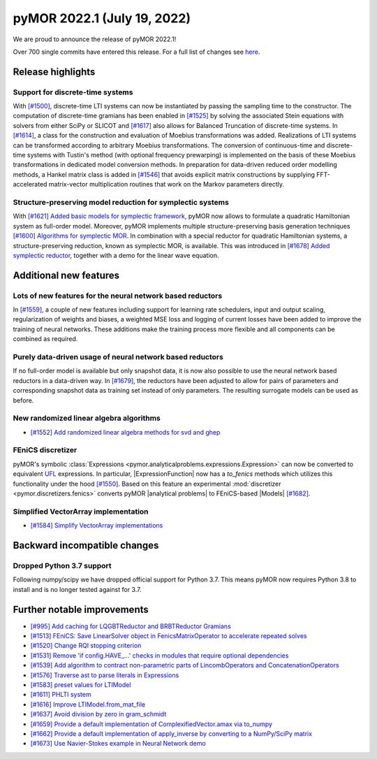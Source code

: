 
pyMOR 2022.1 (July 19, 2022)
--------------------------------

We are proud to announce the release of pyMOR 2022.1!

Over 700 single commits have entered this release. For a full list of changes
see `here <https://github.com/pymor/pymor/compare/2021.2.x...2022.1.x>`__.

Release highlights
^^^^^^^^^^^^^^^^^^

Support for discrete-time systems
~~~~~~~~~~~~~~~~~~~~~~~~~~~~~~~~~
With `[#1500] <https://github.com/pymor/pymor/pull/1500>`_, discrete-time LTI systems can now
be instantiated by passing the sampling time to the constructor. The computation of
discrete-time gramians has been enabled in `[#1525] <https://github.com/pymor/pymor/pull/1525>`_
by solving the associated Stein equations with solvers from either SciPy or SLICOT and
`[#1617] <https://github.com/pymor/pymor/pull/1617>`_ also allows for Balanced Truncation of discrete-time systems.
In `[#1614] <https://github.com/pymor/pymor/pull/1614>`_, a class for the construction and evaluation of Moebius
transformations was added. Realizations of LTI systems can be transformed according to arbitrary Moebius transformations.
The conversion of continuous-time and discrete-time systems with Tustin's method (with optional frequency prewarping)
is implemented on the basis of these Moebius transformations in dedicated model conversion methods.
In preparation for data-driven reduced order modelling methods, a Hankel matrix class is added in
`[#1546] <https://github.com/pymor/pymor/pull/1546>`_ that avoids explicit matrix constructions by supplying
FFT-accelerated matrix-vector multiplication routines that work on the Markov parameters directly.

Structure-preserving model reduction for symplectic systems
~~~~~~~~~~~~~~~~~~~~~~~~~~~~~~~~~~~~~~~~~~~~~~~~~~~~~~~~~~~
With `[#1621] Added basic models for symplectic framework <https://github.com/pymor/pymor/pull/1621>`_,
pyMOR now allows to formulate a quadratic Hamiltonian system as full-order model.
Moreover, pyMOR implements multiple structure-preserving basis generation techniques
`[#1600] Algorithms for symplectic MOR <https://github.com/pymor/pymor/pull/1600>`_.
In combination with a special reductor for quadratic Hamiltonian systems, a structure-preserving
reduction, known as symplectic MOR, is available. This was introduced in
`[#1678] Added symplectic reductor <https://github.com/pymor/pymor/pull/1678>`_, together with a
demo for the linear wave equation.


Additional new features
^^^^^^^^^^^^^^^^^^^^^^^

Lots of new features for the neural network based reductors
~~~~~~~~~~~~~~~~~~~~~~~~~~~~~~~~~~~~~~~~~~~~~~~~~~~~~~~~~~~
In `[#1559] <https://github.com/pymor/pymor/pull/1559>`_, a couple of new features
including support for learning rate schedulers, input and output scaling,
regularization of weights and biases, a weighted MSE loss and logging of current
losses have been added to improve the training of neural networks. These additions
make the training process more flexible and all components can be combined as required.

Purely data-driven usage of neural network based reductors
~~~~~~~~~~~~~~~~~~~~~~~~~~~~~~~~~~~~~~~~~~~~~~~~~~~~~~~~~~
If no full-order model is available but only snapshot data, it is now also possible to
use the neural network based reductors in a data-driven way.
In `[#1679] <https://github.com/pymor/pymor/pull/1679>`_, the reductors have been
adjusted to allow for pairs of parameters and corresponding snapshot data as training
set instead of only parameters. The resulting surrogate models can be used as before.

New randomized linear algebra algorithms
~~~~~~~~~~~~~~~~~~~~~~~~~~~~~~~~~~~~~~~~
- `[#1552] Add randomized linear algebra methods for svd and ghep <https://github.com/pymor/pymor/pull/1552>`_

FEniCS discretizer
~~~~~~~~~~~~~~~~~~
pyMOR's symbolic :class:`Expressions <pymor.analyticalproblems.expressions.Expression>`
can now be converted to equivalent `UFL <https://fenics.readthedocs.io/projects/ufl/en/latest/>`_ 
expressions. In particular, |ExpressionFunction| now has a `to_fenics` methods which
utilizes this functionality under the hood `[#1550] <https://github.com/pymor/pymor/pull/1550>`_.
Based on this feature an experimental :mod:`discretizer <pymor.discretizers.fenics>`
converts pyMOR |analytical problems| to FEniCS-based |Models|
`[#1682] <https://github.com/pymor/pymor/pull/1682>`_.

Simplified VectorArray implementation
~~~~~~~~~~~~~~~~~~~~~~~~~~~~~~~~~~~~~
- `[#1584] Simplify VectorArray implementations <https://github.com/pymor/pymor/pull/1584>`_


Backward incompatible changes
^^^^^^^^^^^^^^^^^^^^^^^^^^^^^

Dropped Python 3.7 support
~~~~~~~~~~~~~~~~~~~~~~~~~~~~~~~

Following numpy/scipy we have dropped official support for
Python 3.7. This means pyMOR now requires Python 3.8 to install
and is no longer tested against for 3.7.


Further notable improvements
^^^^^^^^^^^^^^^^^^^^^^^^^^^^
- `[#995] Add caching for LQGBTReductor and BRBTReductor Gramians <https://github.com/pymor/pymor/pull/995>`_
- `[#1513] FEniCS: Save LinearSolver object in FenicsMatrixOperator to accelerate repeated solves <https://github.com/pymor/pymor/pull/1513>`_
- `[#1520] Change RQI stopping criterion <https://github.com/pymor/pymor/pull/1520>`_
- `[#1531] Remove 'if config.HAVE_...' checks in modules that require optional dependencies <https://github.com/pymor/pymor/pull/1531>`_
- `[#1539] Add algorithm to contract non-parametric parts of LincombOperators and ConcatenationOperators <https://github.com/pymor/pymor/pull/1539>`_
- `[#1576] Traverse ast to parse literals in Expressions <https://github.com/pymor/pymor/pull/1576>`_
- `[#1583] preset values for LTIModel <https://github.com/pymor/pymor/pull/1583>`_
- `[#1611] PHLTI system <https://github.com/pymor/pymor/pull/1611>`_
- `[#1616] Improve LTIModel.from_mat_file <https://github.com/pymor/pymor/pull/1616>`_
- `[#1637] Avoid division by zero in gram_schmidt <https://github.com/pymor/pymor/pull/1637>`_
- `[#1659] Provide a default implementation of ComplexifiedVector.amax via to_numpy <https://github.com/pymor/pymor/pull/1659>`_
- `[#1662] Provide a default implementation of apply_inverse by converting to a NumPy/SciPy matrix <https://github.com/pymor/pymor/pull/1662>`_
- `[#1673] Use Navier-Stokes example in Neural Network demo <https://github.com/pymor/pymor/pull/1673>`_
